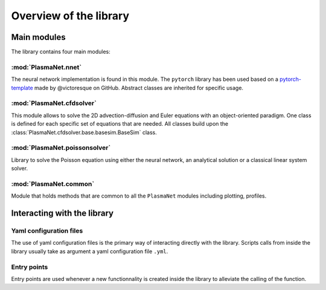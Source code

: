 Overview of the library
=========================

Main modules
-------------------------

The library contains four main modules:

:mod:`PlasmaNet.nnet`
**************************

The neural network implementation is found in this module. The ``pytorch`` library has been used
based on a `pytorch-template <https://github.com/victoresque/pytorch-template/>`_ made by 
@victoresque on GitHub. Abstract classes are inherited for specific usage.

:mod:`PlasmaNet.cfdsolver`
***************************

This module allows to solve the 2D advection-diffusion and Euler equations with an object-oriented
paradigm. One class is defined for each specific set of equations that are needed.
All classes build upon the :class:`PlasmaNet.cfdsolver.base.basesim.BaseSim` class. 

:mod:`PlasmaNet.poissonsolver`
******************************

Library to solve the Poisson equation using either the neural network, an analytical solution or
a classical linear system solver. 

:mod:`PlasmaNet.common`
**************************

Module that holds methods that are common to all the ``PlasmaNet`` modules including plotting,
profiles.

Interacting with the library
-----------------------------

Yaml configuration files
*******************************

The use of yaml configuration files is the primary way of interacting directly with the library. Scripts calls from inside the library usually take
as argument a yaml configuration file ``.yml``. 

Entry points
*******************************

Entry points are used whenever a new functionnality is created inside the library to alleviate the calling of the function.